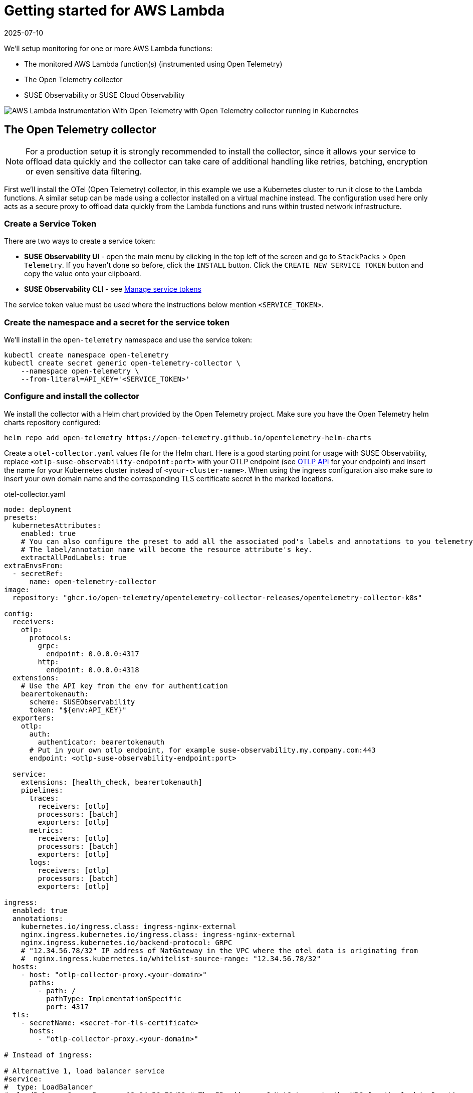 = Getting started for AWS Lambda
:revdate: 2025-07-10
:page-revdate: {revdate}
:description: SUSE Observability

We'll setup monitoring for one or more AWS Lambda functions:

* The monitored AWS Lambda function(s) (instrumented using Open Telemetry)
* The Open Telemetry collector
* SUSE Observability or SUSE Cloud Observability

image::otel/open-telemetry-collector-lambda.png[AWS Lambda Instrumentation With Open Telemetry with Open Telemetry collector running in Kubernetes]

== The Open Telemetry collector

[NOTE]
====
For a production setup it is strongly recommended to install the collector, since it allows your service to offload data quickly and the collector can take care of additional handling like retries, batching, encryption or even sensitive data filtering.
====


First we'll install the OTel (Open Telemetry) collector, in this example we use a Kubernetes cluster to run it close to the Lambda functions. A similar setup can be made using a collector installed on a virtual machine instead. The configuration used here only acts as a secure proxy to offload data quickly from the Lambda functions and runs within trusted network infrastructure.

=== Create a Service Token

There are two ways to create a service token:

* **SUSE Observability UI** - open the main menu by clicking in the top left of the screen and go to `StackPacks` > `Open Telemetry`.  If you haven't done so before, click the `INSTALL` button.  Click the `CREATE NEW SERVICE TOKEN` button and copy the value onto your clipboard.
* **SUSE Observability CLI** - see xref:/use/security/k8s-service-tokens.adoc#_manage_service_tokens[Manage service tokens]

The service token value must be used where the instructions below mention `<SERVICE_TOKEN>`.

=== Create the namespace and a secret for the service token

We'll install in the `open-telemetry` namespace and use the service token:

[,bash]
----
kubectl create namespace open-telemetry
kubectl create secret generic open-telemetry-collector \
    --namespace open-telemetry \
    --from-literal=API_KEY='<SERVICE_TOKEN>'
----

=== Configure and install the collector

We install the collector with a Helm chart provided by the Open Telemetry project. Make sure you have the Open Telemetry helm charts repository configured:

[,bash]
----
helm repo add open-telemetry https://open-telemetry.github.io/opentelemetry-helm-charts
----

Create a `otel-collector.yaml` values file for the Helm chart. Here is a good starting point for usage with SUSE Observability, replace `<otlp-suse-observability-endpoint:port>` with your OTLP endpoint (see xref:/setup/otel/otlp-apis.adoc[OTLP API] for your endpoint) and insert the name for your Kubernetes cluster instead of `<your-cluster-name>`. When using the ingress configuration also make sure to insert your own domain name and the corresponding TLS certificate secret in the marked locations.

.otel-collector.yaml
[,yaml]
----
mode: deployment
presets:
  kubernetesAttributes:
    enabled: true
    # You can also configure the preset to add all the associated pod's labels and annotations to you telemetry.
    # The label/annotation name will become the resource attribute's key.
    extractAllPodLabels: true
extraEnvsFrom:
  - secretRef:
      name: open-telemetry-collector
image:
  repository: "ghcr.io/open-telemetry/opentelemetry-collector-releases/opentelemetry-collector-k8s"

config:
  receivers:
    otlp:
      protocols:
        grpc:
          endpoint: 0.0.0.0:4317
        http:
          endpoint: 0.0.0.0:4318
  extensions:
    # Use the API key from the env for authentication
    bearertokenauth:
      scheme: SUSEObservability
      token: "${env:API_KEY}"
  exporters:
    otlp:
      auth:
        authenticator: bearertokenauth
      # Put in your own otlp endpoint, for example suse-observability.my.company.com:443
      endpoint: <otlp-suse-observability-endpoint:port>

  service:
    extensions: [health_check, bearertokenauth]
    pipelines:
      traces:
        receivers: [otlp]
        processors: [batch]
        exporters: [otlp]
      metrics:
        receivers: [otlp]
        processors: [batch]
        exporters: [otlp]
      logs:
        receivers: [otlp]
        processors: [batch]
        exporters: [otlp]

ingress:
  enabled: true
  annotations:
    kubernetes.io/ingress.class: ingress-nginx-external
    nginx.ingress.kubernetes.io/ingress.class: ingress-nginx-external
    nginx.ingress.kubernetes.io/backend-protocol: GRPC
    # "12.34.56.78/32" IP address of NatGateway in the VPC where the otel data is originating from
    #  nginx.ingress.kubernetes.io/whitelist-source-range: "12.34.56.78/32"
  hosts:
    - host: "otlp-collector-proxy.<your-domain>"
      paths:
        - path: /
          pathType: ImplementationSpecific
          port: 4317
  tls:
    - secretName: <secret-for-tls-certificate>
      hosts:
        - "otlp-collector-proxy.<your-domain>"

# Instead of ingress:

# Alternative 1, load balancer service
#service:
#  type: LoadBalancer
#  loadBalancerSourceRanges: 12.34.56.78/32 # The IP address of NatGateway in the VPC for the lambda functions

# Alternative 2, node port service
#service:
#  type: NodePort
#ports:
#  otlp:
#    nodePort: 30317
----


Now install the collector, using the configuration file:

[,bash]
----
helm upgrade --install opentelemetry-collector open-telemetry/opentelemetry-collector \
  --values otel-collector.yaml \
  --namespace open-telemetry
----

Make sure that the proxy collector is accessible by the Lambda functions by either having the ingress publicly accessible or by having the collector IP in the same VPC as the Lambda functions.  It is recommended to use a source-range whitelist to filter out data from untrusted and/or unknown sources (see the comment in the yaml). Next to the ingress setup it is also possible to expose the collector to the Lambda functions via:

* a LoadBalancer service that restricts access by limiting the source ranges, see "Alternative 1".
* a NodePort service for the collector, see "Alternative 2".

The collector offers a lot more configuration receivers, processors and exporters, for more details see our xref:/setup/otel/collector.adoc[collector page]. For production usage often large amounts of spans are generated and you will want to start setting up xref:/setup/otel/sampling.adoc[sampling].

== Instrument a Lambda function

Open Telemetry supports instrumenting Lambda functions in multiple languages using Lambda layers. The configuration of those Lambda layers should use the address of the collector from the previous step to ship the data. To instrument a Node.js lambda follow our xref:/setup/otel/instrumentation/node.js/auto-instrumentation-of-lambdas.adoc[detailed instructions here]. For instrumenting other languages apply the same configuration as for Node.js but use one of the other https://opentelemetry.io/docs/platforms/faas/lambda-auto-instrument/[Open Telemetry Lambda layers].

== View the results

Go to SUSE Observability and make sure the Open Telemetry Stackpack is installed (via the main menu \-> Stackpacks).

After a short while and if your Lambda function(s) are getting some traffic you should be able to find the functions under their service name in the Open Telemetry \-> services and service instances overviews. Traces will appear in the xref:/use/traces/k8sTs-explore-traces.adoc[trace explorer] and in the xref:/use/views/k8s-traces-perspective.adoc[trace perspective] for the service and service instance components. Span metrics and language specific metrics (if available) will become available in the xref:/use/views/k8s-metrics-perspective.adoc[metrics perspective] for the components.

== Next steps

You can add new charts to components, for example the service or service instance, for your application, by following xref:/use/metrics/k8s-add-charts.adoc[our guide]. It is also possible to create xref:/use/alerting/k8s-monitors.adoc[new monitors] using the metrics and setup xref:/use/alerting/notifications/configure.adoc[notifications] to get notified when your application is not available or having performance issues.

== More info

* xref:/use/security/k8s-service-tokens.adoc[Service tokens]
* xref:/setup/otel/otlp-apis.adoc[Open Telemetry API]
* xref:/setup/otel/collector.adoc[Customizing Open Telemetry Collector configuration]
* xref:/setup/otel/instrumentation/README.adoc[Open Telemetry SDKs]
